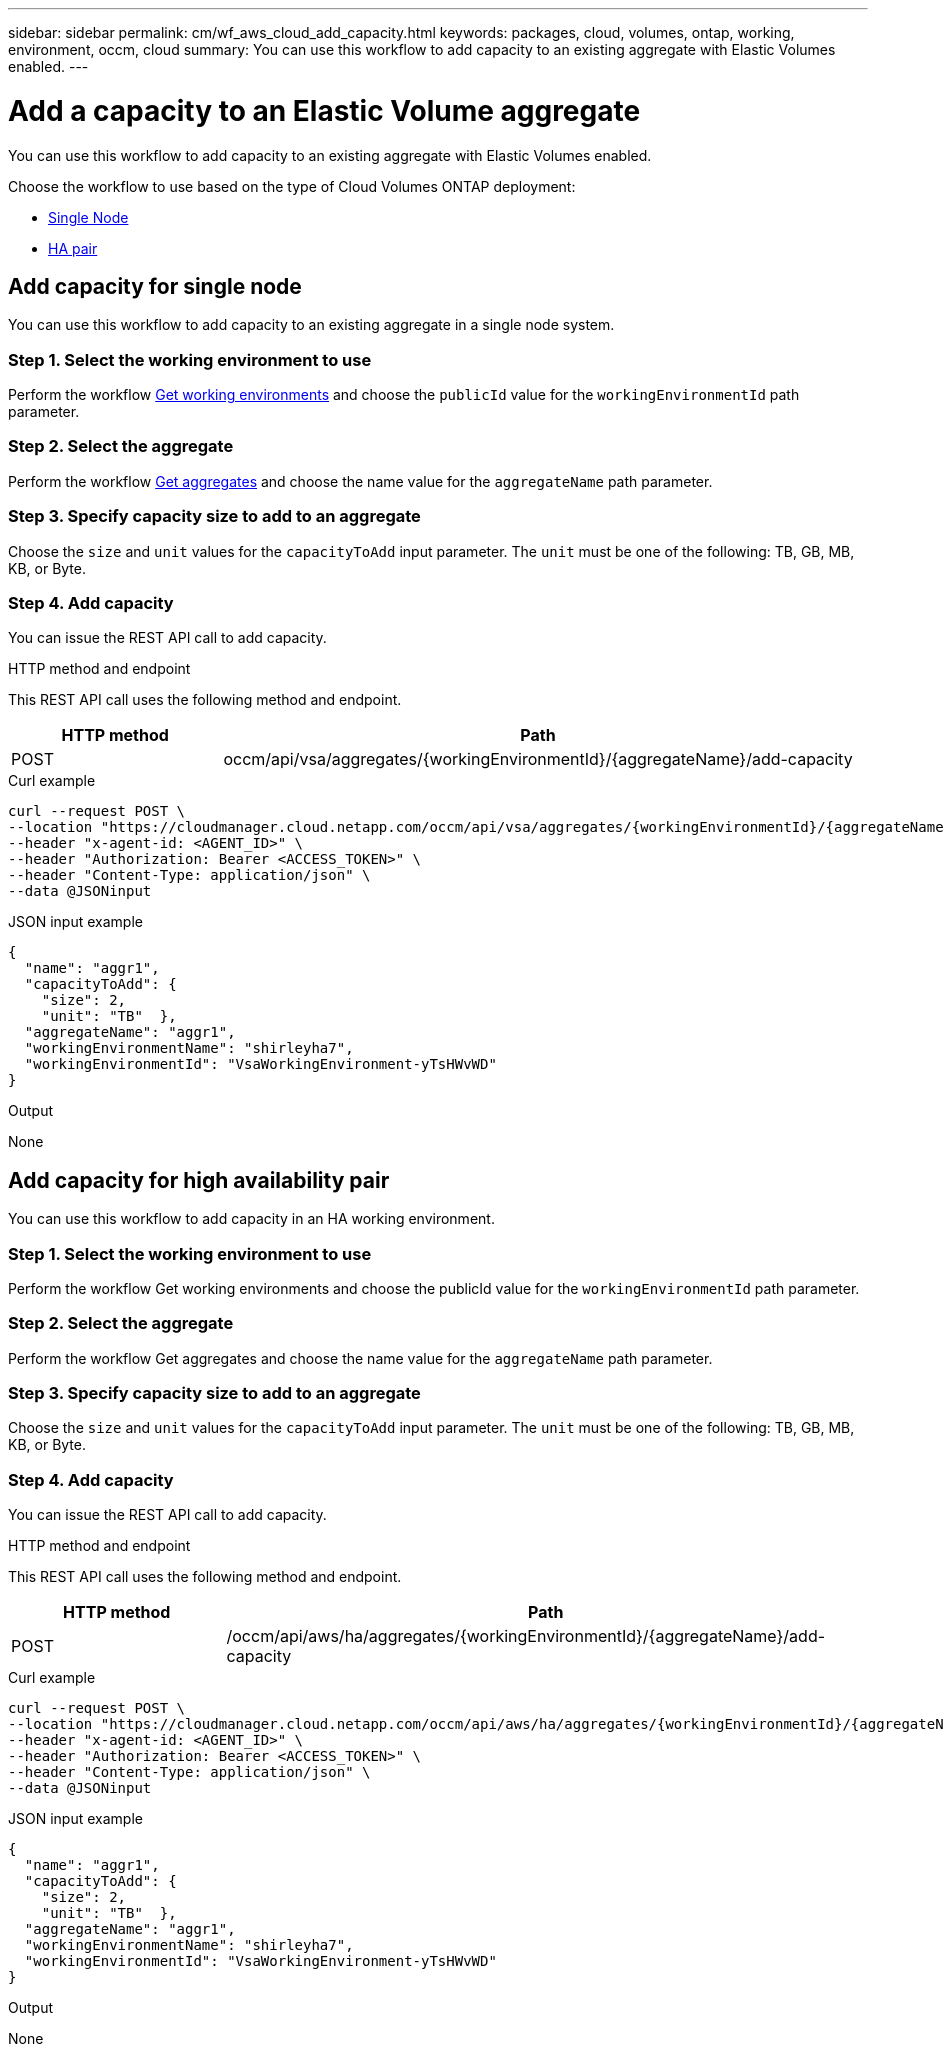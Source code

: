 ---
sidebar: sidebar
permalink: cm/wf_aws_cloud_add_capacity.html
keywords: packages, cloud, volumes, ontap, working, environment, occm, cloud
summary: You can use this workflow to add capacity to an existing aggregate with Elastic Volumes enabled.
---

= Add a capacity to an Elastic Volume aggregate
:hardbreaks:
:nofooter:
:icons: font
:linkattrs:
:imagesdir: ./media/

[.lead]
You can use this workflow to add capacity to an existing aggregate with Elastic Volumes enabled.

Choose the workflow to use based on the type of Cloud Volumes ONTAP deployment:

* <<Add capacity for single node, Single Node>>
* <<Add capacity for high availability pair, HA pair>>

== Add capacity for single node
You can use this workflow to add capacity to an existing aggregate in a single node system.

=== Step 1. Select the working environment to use
Perform the workflow link:wf_aws_cloud_get_wes.html#get-working-environment-for-single-node[Get working environments] and choose the `publicId` value for the `workingEnvironmentId` path parameter.

=== Step 2. Select the aggregate
Perform the workflow link:wf_aws_ontap_get_aggrs.html#get-aggregates-for-single-node[Get aggregates] and choose the name value for the `aggregateName` path parameter.

=== Step 3. Specify capacity size to add to an aggregate
Choose the `size` and `unit` values for the `capacityToAdd` input parameter. The `unit` must be one of the following: TB, GB, MB, KB, or Byte.

=== Step 4. Add capacity

You can issue the REST API call to add capacity.

.HTTP method and endpoint

This REST API call uses the following method and endpoint.

[cols="25,75"*,options="header"]
|===
|HTTP method
|Path
|POST
|occm/api/vsa/aggregates/{workingEnvironmentId}/{aggregateName}/add-capacity
|===

.Curl example
[source,curl]
curl --request POST \
--location "https://cloudmanager.cloud.netapp.com/occm/api/vsa/aggregates/{workingEnvironmentId}/{aggregateName}/add-capacity" \
--header "x-agent-id: <AGENT_ID>" \ 
--header "Authorization: Bearer <ACCESS_TOKEN>" \
--header "Content-Type: application/json" \
--data @JSONinput

.JSON input example
[source, json]
{
  "name": "aggr1",
  "capacityToAdd": {
    "size": 2,
    "unit": "TB"  },
  "aggregateName": "aggr1",
  "workingEnvironmentName": "shirleyha7",
  "workingEnvironmentId": "VsaWorkingEnvironment-yTsHWvWD"
}

.Output

None

== Add capacity for high availability pair
You can use this workflow to add capacity in an HA working environment.

=== Step 1. Select the working environment to use
Perform the workflow Get working environments and choose the publicId value for the `workingEnvironmentId` path parameter.

=== Step 2. Select the aggregate
Perform the workflow Get aggregates and choose the name value for the `aggregateName` path parameter.

=== Step 3. Specify capacity size to add to an aggregate
Choose the `size` and `unit` values for the `capacityToAdd` input parameter. The `unit` must be one of the following: TB, GB, MB, KB, or Byte.

=== Step 4. Add capacity
You can issue the REST API call to add capacity.

.HTTP method and endpoint

This REST API call uses the following method and endpoint.

[cols="25,75"*,options="header"]
|===
|HTTP method
|Path
|POST
|/occm/api/aws/ha/aggregates/{workingEnvironmentId}/{aggregateName}/add-capacity
|===

.Curl example
[source,curl]
curl --request POST \
--location "https://cloudmanager.cloud.netapp.com/occm/api/aws/ha/aggregates/{workingEnvironmentId}/{aggregateName}/add-capacity" \
--header "x-agent-id: <AGENT_ID>" \ 
--header "Authorization: Bearer <ACCESS_TOKEN>" \
--header "Content-Type: application/json" \
--data @JSONinput

.JSON input example
[source, json]
{
  "name": "aggr1",
  "capacityToAdd": {
    "size": 2,
    "unit": "TB"  },
  "aggregateName": "aggr1",
  "workingEnvironmentName": "shirleyha7",
  "workingEnvironmentId": "VsaWorkingEnvironment-yTsHWvWD"
}

.Output

None
